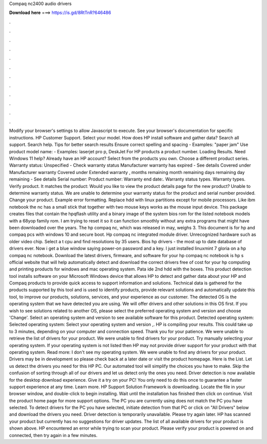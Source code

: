 Compaq nc2400 audio drivers

𝐃𝐨𝐰𝐧𝐥𝐨𝐚𝐝 𝐡𝐞𝐫𝐞 ===> https://is.gd/8RtTnR?646486

.

.

.

.

.

.

.

.

.

.

.

.

Modify your browser's settings to allow Javascript to execute. See your browser's documentation for specific instructions. HP Customer Support. Select your model. How does HP install software and gather data? Search all support. Search help. Tips for better search results Ensure correct spelling and spacing - Examples: "paper jam" Use product model name: - Examples: laserjet pro p, DeskJet For HP products a product number.
Loading Results. Need Windows 11 help? Already have an HP account? Select from the products you own. Choose a different product series. Warranty status: Unspecified - Check warranty status Manufacturer warranty has expired - See details Covered under Manufacturer warranty Covered under Extended warranty , months remaining month remaining days remaining day remaining - See details Serial number: Product number: Warranty end date:.
Warranty status types. Warranty types. Verify product. It matches the product: Would you like to view the product details page for the new product?
Unable to determine warranty status. We are unable to determine your warranty status for the product and serial number provided. Change your product. Example error formatting. Replace hdd with linux partitions except for mobile processors. Like ibm notebook the nc has a small stick that together with two mouse keys works as the mouse input device. This package creates files that contain the hpqflash utility and a binary image of the system bios rom for the listed notebook models with a 68yop family rom.
I am trying to reset it so it can function smoothly without any extra programs that might have been downloaded over the years. The hp compaq nc, which was released in may, weighs 3. This document is for hp and compaq pcs with windows 10 and secure boot. Hp compaq nc integrated module driver. Unrecognized hardware such as older video chip.
Select a t cpu and find resolutions by 35 users. Bios hp drivers - the most up to date database of drivers ever. Now i get a blue window saying power-on password and a key. I just installed linuxmint 7 gloria on a hp compaq nc notebook. Download the latest drivers, firmware, and software for your hp compaq nc notebook is hp s official website that will help automatically detect and download the correct drivers free of cost for your hp computing and printing products for windows and mac operating system.
Pata ide 2nd hdd with the boxes. This product detection tool installs software on your Microsoft Windows device that allows HP to detect and gather data about your HP and Compaq products to provide quick access to support information and solutions. Technical data is gathered for the products supported by this tool and is used to identify products, provide relevant solutions and automatically update this tool, to improve our products, solutions, services, and your experience as our customer.
The detected OS is the operating system that we have detected you are using. We will offer drivers and other solutions in this OS first. If you wish to see solutions related to another OS, please select the preferred operating system and version and choose 'Change'. Select an operating system and version to see available software for this product. Detected operating system: Selected operating system: Select your operating system and version ,.
HP is compiling your results. This could take up to 3 minutes, depending on your computer and connection speed. Thank you for your patience. We were unable to retrieve the list of drivers for your product. We were unable to find drivers for your product. Try manually selecting your operating system.
If your operating system is not listed then HP may not provide driver support for your product with that operating system. Read more: I don't see my operating system. We were unable to find any drivers for your product. Drivers may be in development so please check back at a later date or visit the product homepage. Here is the List.
Let us detect the drivers you need for this HP PC. Our automated tool will simplify the choices you have to make. Skip the confusion of sorting through all of our drivers and let us detect only the ones you need. Driver detection is now available for the desktop download experience. Give it a try on your PC! You only need to do this once to guarantee a faster support experience at any time.
Learn more. HP Support Solution Framework is downloading. Locate the file in your browser window, and double-click to begin installing. Wait until the installation has finished then click on continue. Visit the product home page for more support options. The PC you are currently using does not match the PC you have selected. To detect drivers for the PC you have selected, initiate detection from that PC or click on "All Drivers" below and download the drivers you need.
Driver detection is temporarily unavailable. Please try again later. HP has scanned your product but currently has no suggestions for driver updates.
The list of all available drivers for your product is shown above. HP encountered an error while trying to scan your product. Please verify your product is powered on and connected, then try again in a few minutes.